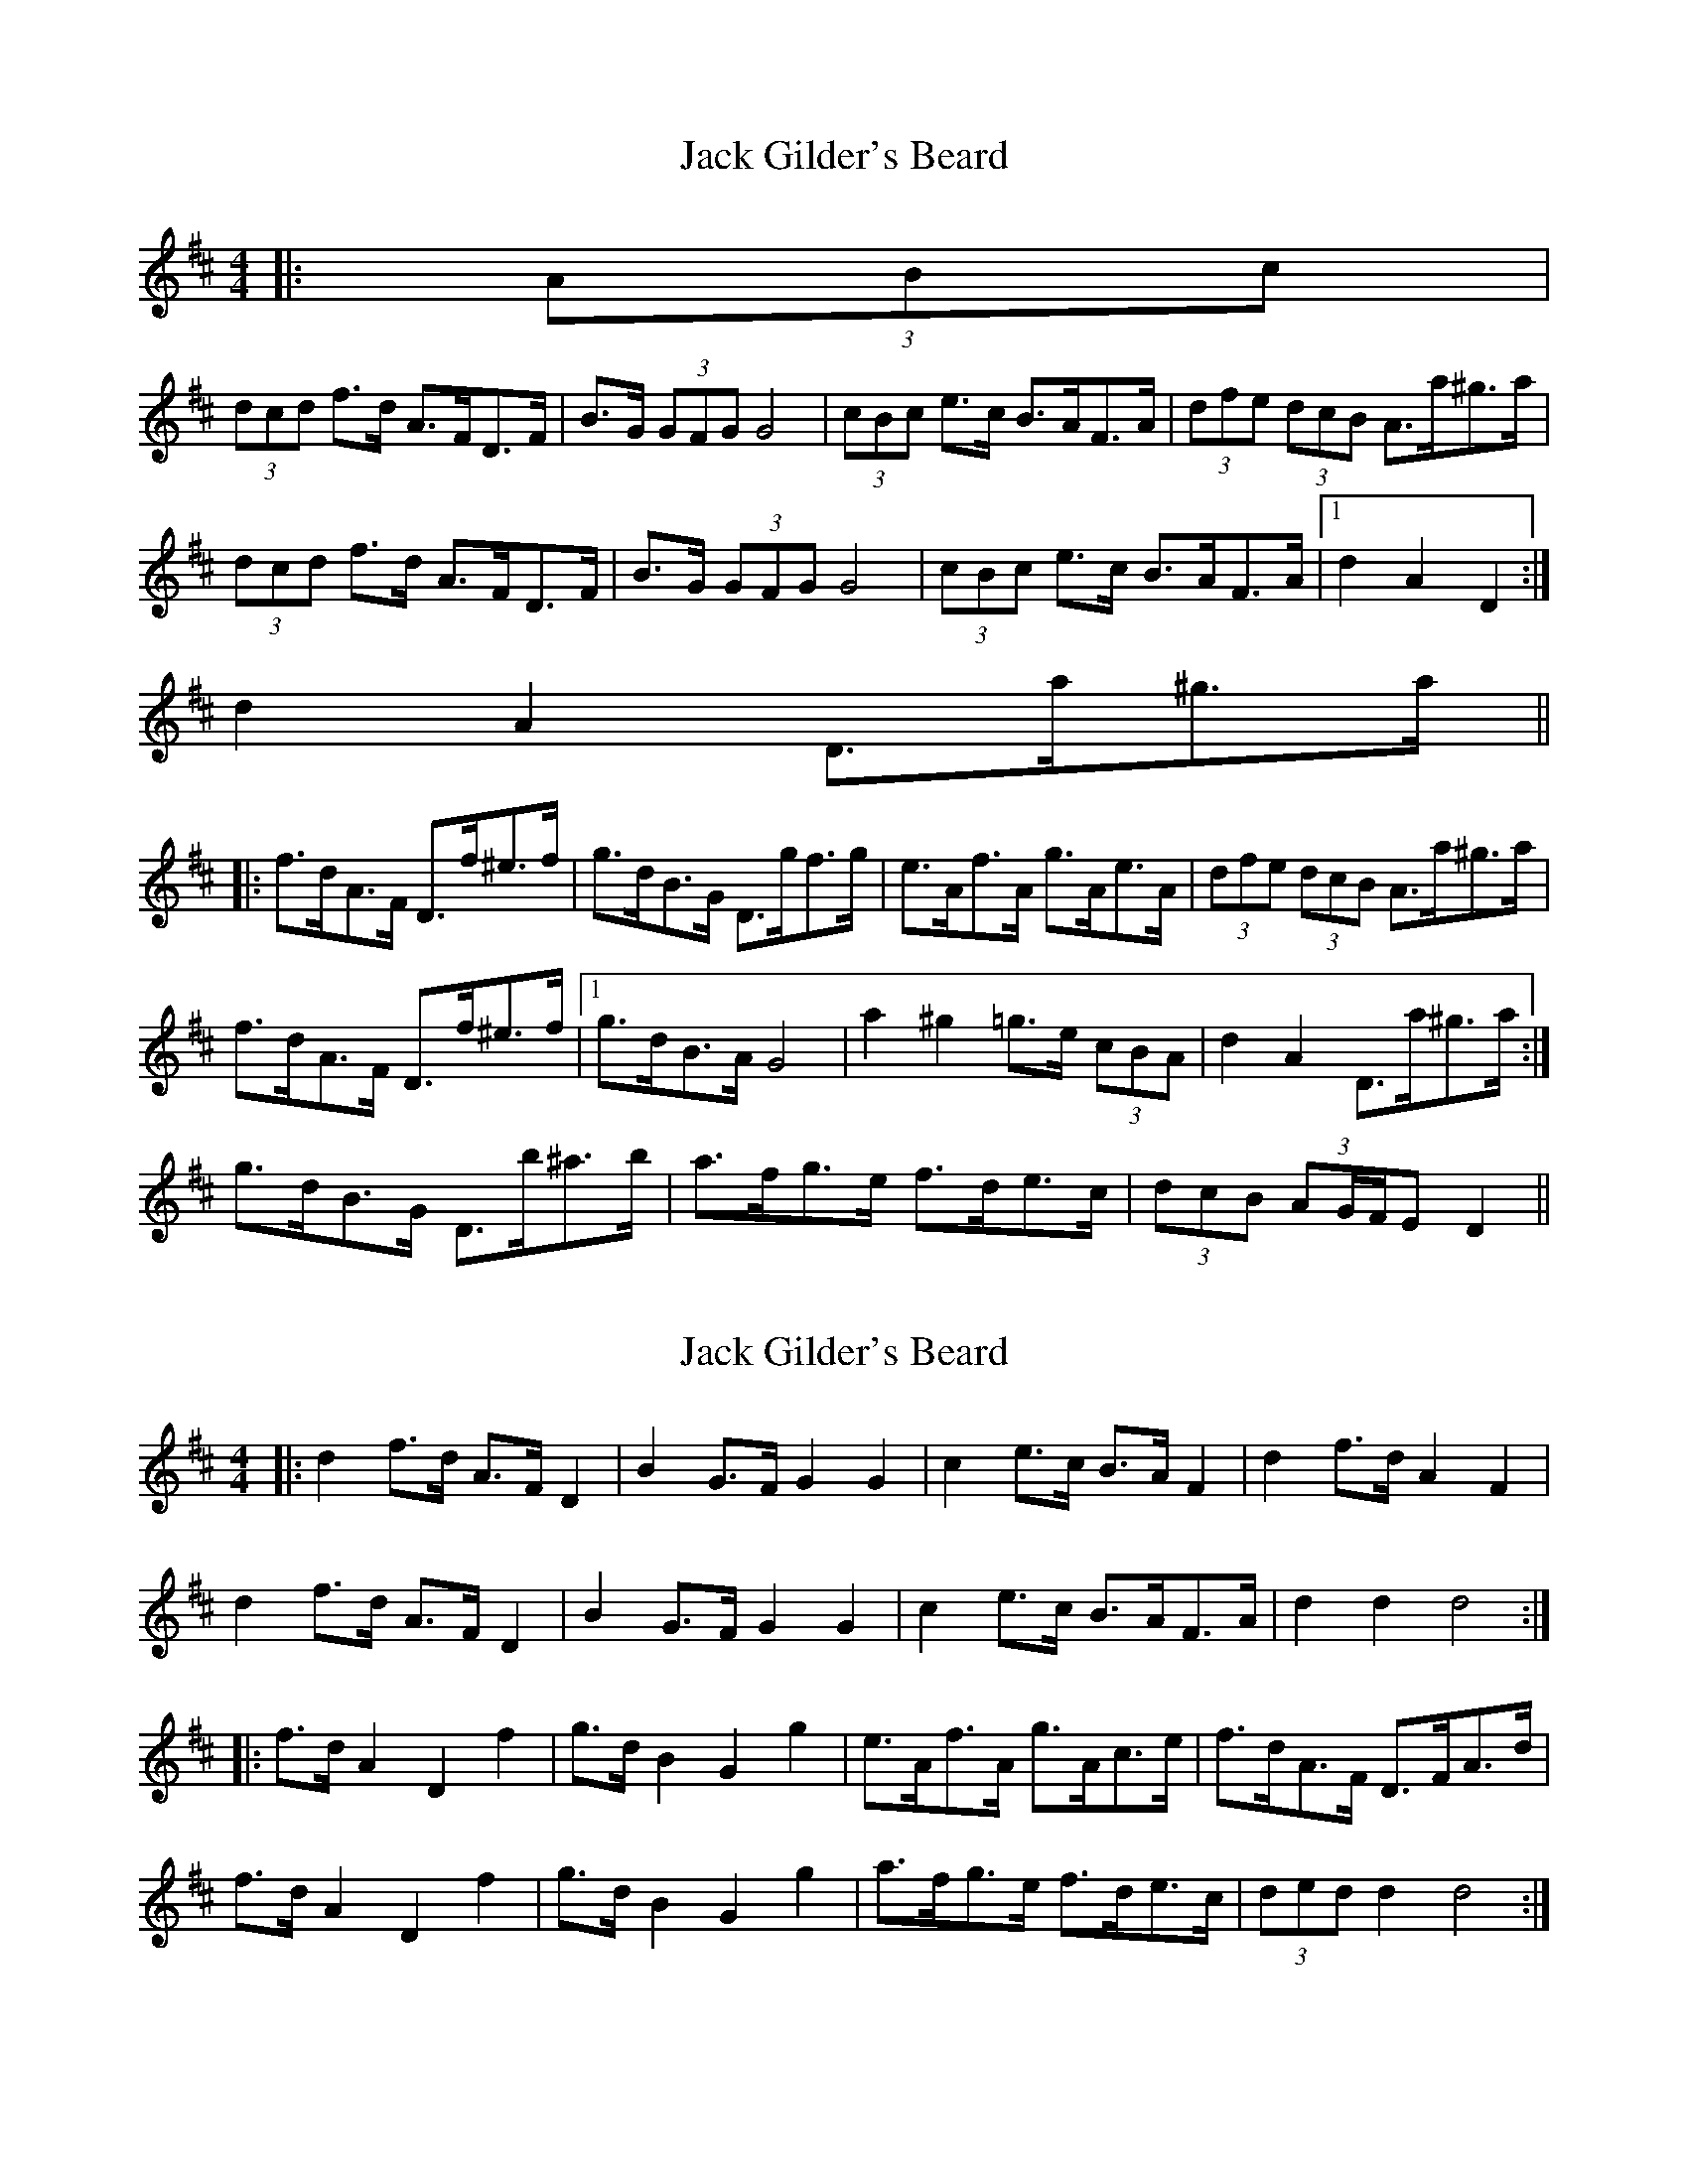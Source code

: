 X: 1
T: Jack Gilder's Beard
Z: ceolachan
S: https://thesession.org/tunes/3558#setting3558
R: barndance
M: 4/4
L: 1/8
K: Dmaj
|: (3ABc |
(3dcd f>d A>FD>F | B>G (3GFG G4 | (3cBc e>c B>AF>A | (3dfe (3dcB A>a^g>a |
(3dcd f>d A>FD>F | B>G (3GFG G4 | (3cBc e>c B>AF>A |1 d2 A2 D2 :|
2 d2 A2 D>a^g>a ||
|: f>dA>F D>f^e>f | g>dB>G D>gf>g | e>Af>A g>Ae>A | (3dfe (3dcB A>a^g>a |
f>dA>F D>f^e>f |1 g>dB>A G4 | a2 ^g2 =g>e (3cBA | d2 A2 D>a^g>a :|
2 g>dB>G D>b^a>b | a>fg>e f>de>c | (3dcB (3AG/F/E D2 ||
X: 2
T: Jack Gilder's Beard
Z: ceolachan
S: https://thesession.org/tunes/3558#setting16579
R: barndance
M: 4/4
L: 1/8
K: Dmaj
|:d2 f>d A>F D2|B2 G>F G2 G2|c2 e>c B>A F2|d2 f>d A2 F2| d2 f>d A>F D2|B2 G>F G2 G2|c2 e>c B>AF>A|d2 d2 d4:||:f>d A2 D2 f2|g>d B2 G2 g2|e>Af>A g>Ac>e|f>dA>F D>FA>d| f>d A2 D2 f2|g>d B2 G2 g2|a>fg>e f>de>c|(3ded d2 d4:|
X: 3
T: Jack Gilder's Beard
Z: Dr. Dow
S: https://thesession.org/tunes/3558#setting16580
R: barndance
M: 4/4
L: 1/8
K: Dmaj
|:de|(3fed AF DFBA|(3GAG FG E2cd|(3edc BA GECE|DEFG A2de|(3fed AF DFBA|(3GAG FG E2cd|(3edc BA GECE|D2d2 D2:||:(3fed|(3ABA FA f2 (3gfe|BAGB g2ed|caBg AfGe|de (3dcB A2 (3fed|(3ABA FA f2 (3gfe|BAGB g3^g|aA^GA B=geg|d2f2 d2:|
X: 4
T: Jack Gilder's Beard
Z: ceolachan
S: https://thesession.org/tunes/3558#setting16581
R: barndance
M: 4/4
L: 1/8
K: Dmaj
|:d>e|(3fed A>F D>FB>A|(3GAG F>G E2 c>d|(3edc B>A G>EC>E|DEFG A2 d>e|(3fed A>F D>FB>A|(3GAG F>G E2 c>d|(3edc B>A G>EC>E|D2 d2 D2:||:(3fed|(3ABA F>A f2 (3gfe|B>AG>B g2 e>d|c>aB>g A>fG>e|d>e (3dcB A2 (3fed|(3ABA F>A f2 (3gfe|B>AG>B g3^g|a>A^G>A B>=ge>c|d2 f2 d2:|
X: 5
T: Jack Gilder's Beard
Z: ceolachan
S: https://thesession.org/tunes/3558#setting16582
R: barndance
M: 4/4
L: 1/8
K: Dmaj
(3dcd fd AFDF | BG (3GFG G4 | (3cBc ec BAFA | (3dfe (3dcB Aa^ga |(3dcd fd AFDF | BG (3GFG G4 | (3cBc ec BAFA |1 d2 A2 D2 :||: fdAF Df^ef | gdBG Dgfg | eAfA gAeA | (3dfe (3dcB Aa^ga | fdAF Df^ef |1 gdBA G4 | a2 ^g2 =ge (3cBA | d2 A2 Da^ga :|2 gdBG Db^ab | afge fdec | (3dcB (3AG/F/E D2 ||
